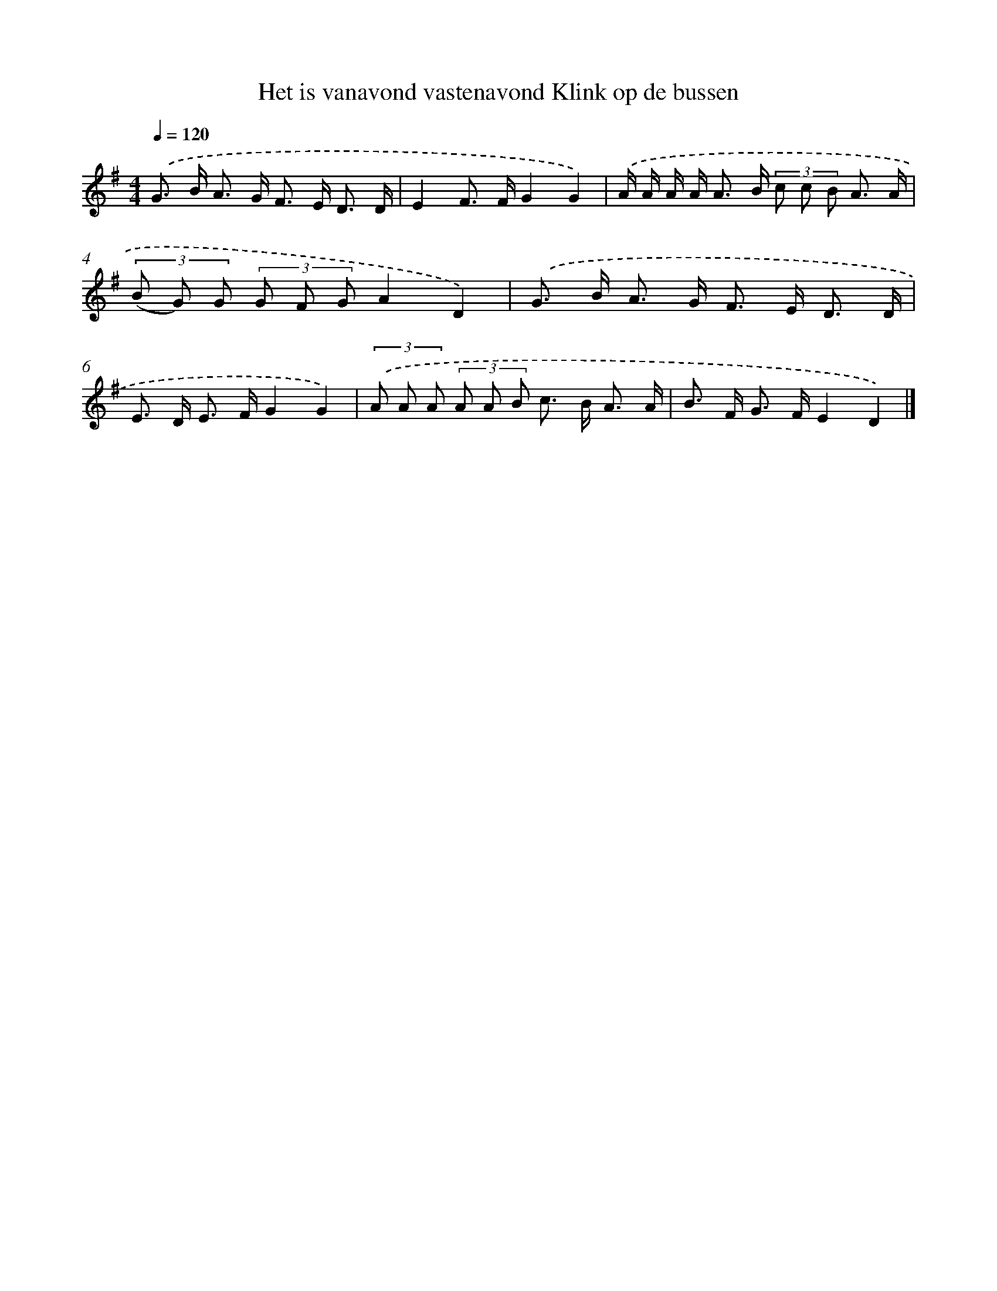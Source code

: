 X: 3024
T: Het is vanavond vastenavond Klink op de bussen
%%abc-version 2.0
%%abcx-abcm2ps-target-version 5.9.1 (29 Sep 2008)
%%abc-creator hum2abc beta
%%abcx-conversion-date 2018/11/01 14:35:56
%%humdrum-veritas 508540847
%%humdrum-veritas-data 1329589928
%%continueall 1
%%barnumbers 0
L: 1/8
M: 4/4
Q: 1/4=120
K: G clef=treble
.('G> B A> G F> E D3/ D/ |
E2F> FG2G2) |
.('A/ A/ A/ A< A B/ (3c c B A3/ A/ |
(3(B G) G (3G F GA2D2) |
.('G> B A> G F> E D3/ D/ |
E> D E> FG2G2) |
(3.('A A A (3A A B c> B A3/ A/ |
B> F G> FE2D2) |]
